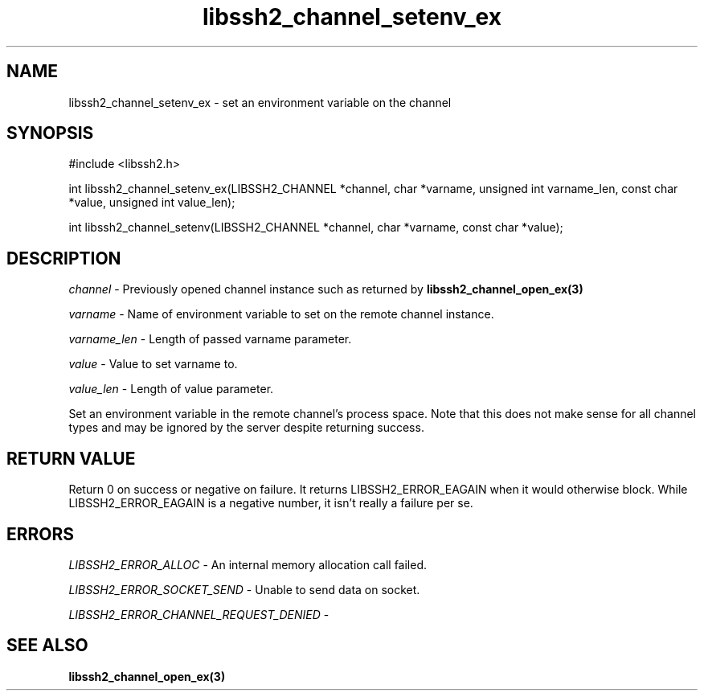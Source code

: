 .TH libssh2_channel_setenv_ex 3 "1 Jun 2007" "libssh2 0.15" "libssh2 manual"
.SH NAME
libssh2_channel_setenv_ex - set an environment variable on the channel
.SH SYNOPSIS
#include <libssh2.h>

int
libssh2_channel_setenv_ex(LIBSSH2_CHANNEL *channel, char *varname, unsigned int varname_len, const char *value, unsigned int value_len);

int
libssh2_channel_setenv(LIBSSH2_CHANNEL *channel, char *varname, const char *value);

.SH DESCRIPTION
\fIchannel\fP - Previously opened channel instance such as returned by 
.BR libssh2_channel_open_ex(3)

\fIvarname\fP - Name of environment variable to set on the remote 
channel instance.

\fIvarname_len\fP - Length of passed varname parameter.

\fIvalue\fP - Value to set varname to.

\fIvalue_len\fP - Length of value parameter.

Set an environment variable in the remote channel's process space. Note that
this does not make sense for all channel types and may be ignored by the
server despite returning success.
.SH RETURN VALUE
Return 0 on success or negative on failure.  It returns
LIBSSH2_ERROR_EAGAIN when it would otherwise block. While
LIBSSH2_ERROR_EAGAIN is a negative number, it isn't really a failure per se.

.SH ERRORS
\fILIBSSH2_ERROR_ALLOC\fP -  An internal memory allocation call failed.

\fILIBSSH2_ERROR_SOCKET_SEND\fP - Unable to send data on socket.

\fILIBSSH2_ERROR_CHANNEL_REQUEST_DENIED\fP - 
.SH SEE ALSO
.BR libssh2_channel_open_ex(3)
